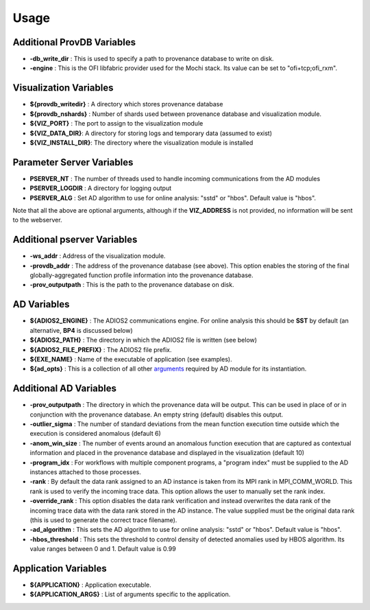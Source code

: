 *********
Usage
*********

Additional ProvDB Variables
~~~~~~~~~~~~~~~~~~~~~~~~~~~

- **-db_write_dir** : This is used to specify a path to provenance database to write on disk.
- **-engine** : This is the OFI libfabric provider used for the Mochi stack. Its value can be set to "ofi+tcp;ofi_rxm".

Visualization Variables
~~~~~~~~~~~~~~~~~~~~~~~

- **${provdb_writedir}** : A directory which stores provenance database
- **${provdb_nshards}** : Number of shards used between provenance database and visualization module.
- **${VIZ_PORT}** : The port to assign to the visualization module
- **${VIZ_DATA_DIR}**: A directory for storing logs and temporary data (assumed to exist)
- **${VIZ_INSTALL_DIR}**: The directory where the visualization module is installed

Parameter Server Variables
~~~~~~~~~~~~~~~~~~~~~~~~~~

- **PSERVER_NT** : The number of threads used to handle incoming communications from the AD modules
- **PSERVER_LOGDIR** : A directory for logging output
- **PSERVER_ALG** : Set AD algorithm to use for online analysis: "sstd" or "hbos". Default value is "hbos".

Note that all the above are optional arguments, although if the **VIZ_ADDRESS** is not provided, no information will be sent to the webserver.

Additional pserver Variables
~~~~~~~~~~~~~~~~~~~~~~~~~~~~

- **-ws_addr** : Address of the visualization module.
- **-provdb_addr** : The address of the provenance database (see above). This option enables the storing of the final globally-aggregated function profile information into the provenance database.
- **-prov_outputpath** : This is the path to the provenance database on disk.

AD Variables
~~~~~~~~~~~~

- **${ADIOS2_ENGINE}** : The ADIOS2 communications engine. For online analysis this should be **SST** by default (an alternative, **BP4** is discussed below)
- **${ADIOS2_PATH}** : The directory in which the ADIOS2 file is written (see below)
- **${ADIOS2_FILE_PREFIX}** : The ADIOS2 file prefix.
- **${EXE_NAME}** : Name of the executable of application (see examples).
- **${ad_opts}** : This is a collection of all other `arguments <./appendix_usage.html#additional-ad-variables>`_ required by AD module for its instantiation.

Additional AD Variables
~~~~~~~~~~~~~~~~~~~~~~~

- **-prov_outputpath** : The directory in which the provenance data will be output. This can be used in place of or in conjunction with the provenance database. An empty string (default) disables this output.
- **-outlier_sigma** : The number of standard deviations from the mean function execution time outside which the execution is considered anomalous (default 6)
- **-anom_win_size** : The number of events around an anomalous function execution that are captured as contextual information and placed in the provenance database and displayed in the visualization (default 10)
- **-program_idx** : For workflows with multiple component programs, a "program index" must be supplied to the AD instances attached to those processes.
- **-rank** : By default the data rank assigned to an AD instance is taken from its MPI rank in MPI_COMM_WORLD. This rank is used to verify the incoming trace data. This option allows the user to manually set the rank index.
- **-override_rank** : This option disables the data rank verification and instead overwrites the data rank of the incoming trace data with the data rank stored in the AD instance. The value supplied must be the original data rank (this is used to generate the correct trace filename).
- **-ad_algorithm** : This sets the AD algorithm to use for online analysis: "sstd" or "hbos". Default value is "hbos".
- **-hbos_threshold** : This sets the threshold to control density of detected anomalies used by HBOS algorithm. Its value ranges between 0 and 1. Default value is 0.99

Application Variables
~~~~~~~~~~~~~~~~~~~~~

- **${APPLICATION}** : Application executable.
- **${APPLICATION_ARGS}** : List of arguments specific to the application.
